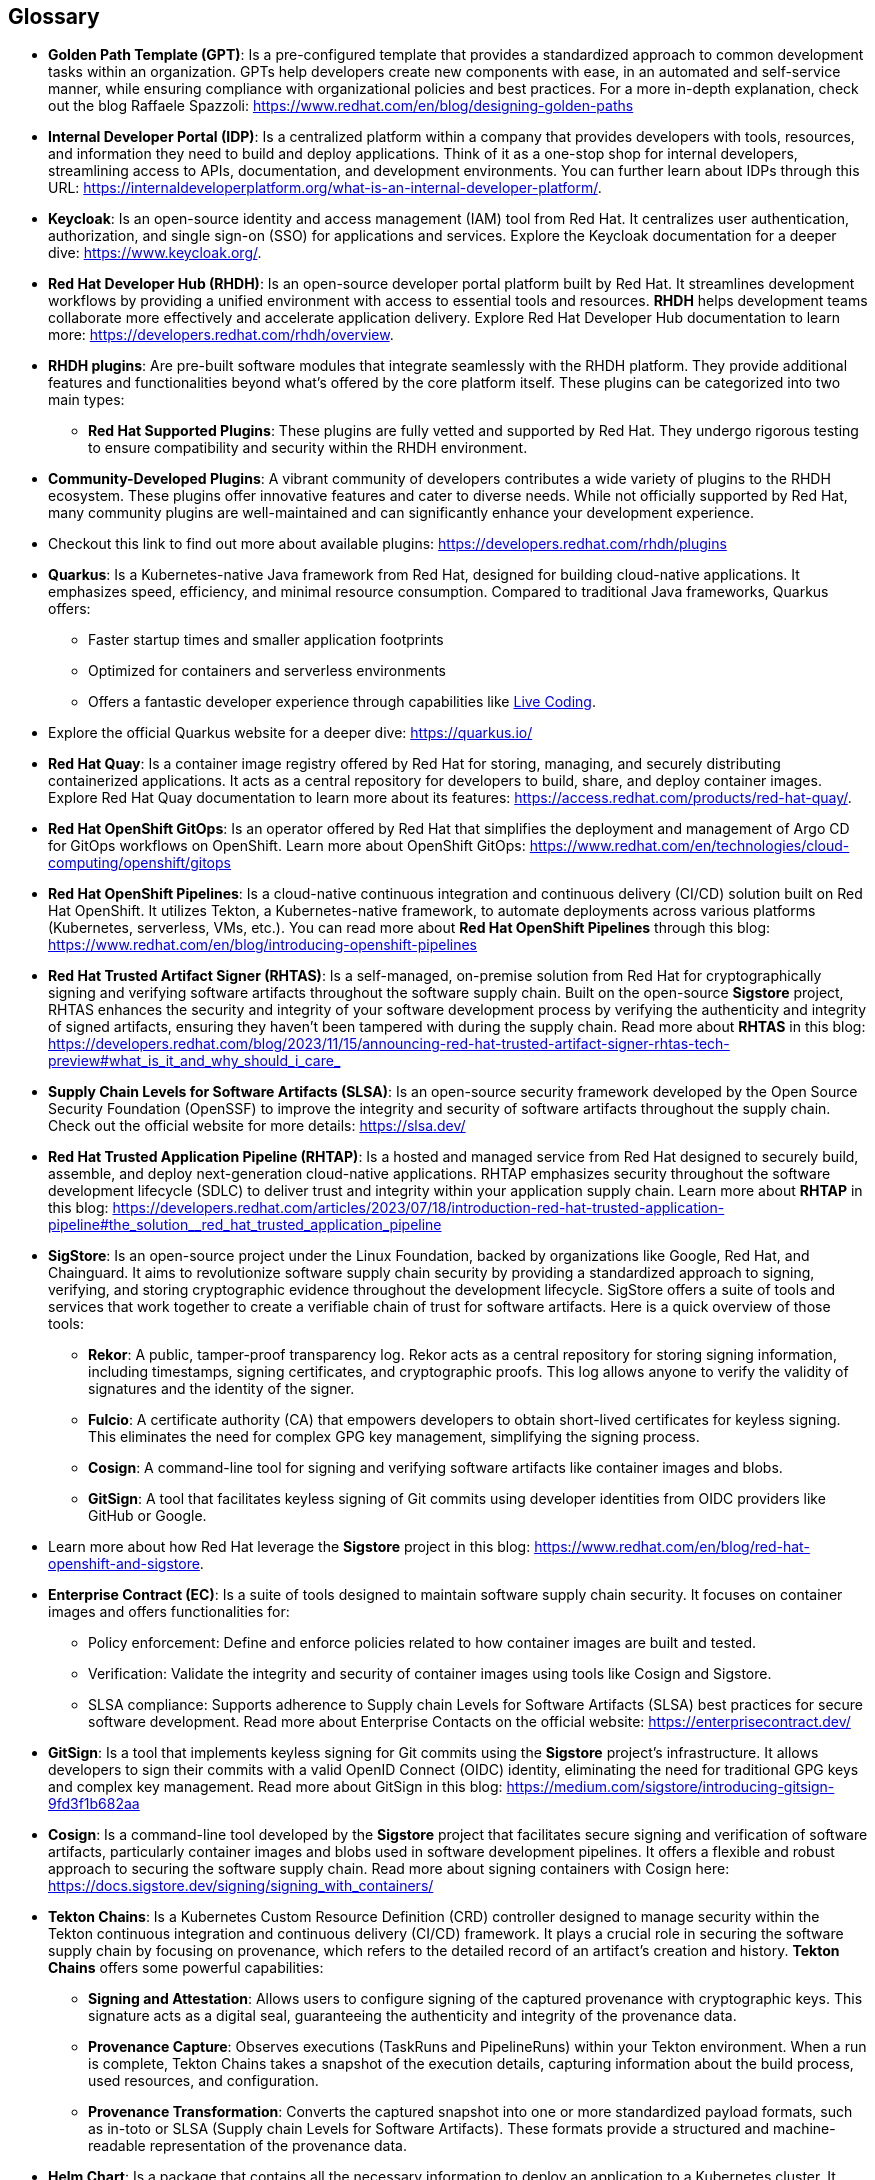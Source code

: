 == Glossary


[id='gpt']
* *Golden Path Template (GPT)*: Is a pre-configured template that provides a standardized approach to common development tasks within an organization. GPTs help developers create new components with ease, in an automated and self-service manner, while ensuring compliance with organizational policies and best practices. For a more in-depth explanation, check out the blog Raffaele Spazzoli: https://www.redhat.com/en/blog/designing-golden-paths

[id='idp']
* *Internal Developer Portal (IDP)*: Is a centralized platform within a company that provides developers with tools, resources, and information they need to build and deploy applications. Think of it as a one-stop shop for internal developers, streamlining access to APIs, documentation, and development environments. You can further learn about IDPs through this URL: https://internaldeveloperplatform.org/what-is-an-internal-developer-platform/.

[id='keycloak']
* *Keycloak*: Is an open-source identity and access management (IAM) tool from Red Hat. It centralizes user authentication, authorization, and single sign-on (SSO) for applications and services. Explore the Keycloak documentation for a deeper dive: https://www.keycloak.org/.

[id='rhdh']
* *Red Hat Developer Hub (RHDH)*: Is an open-source developer portal platform built by Red Hat. It streamlines development workflows by providing a unified environment with access to essential tools and resources. *RHDH* helps development teams collaborate more effectively and accelerate application delivery. Explore Red Hat Developer Hub documentation to learn more: https://developers.redhat.com/rhdh/overview.

[id='rhdh_plugins']
* *RHDH plugins*: Are pre-built software modules that integrate seamlessly with the RHDH platform.  They provide additional features and functionalities beyond what's offered by the core platform itself. These plugins can be categorized into two main types:
** *Red Hat Supported Plugins*: These plugins are fully vetted and supported by Red Hat. They undergo rigorous testing to ensure compatibility and security within the RHDH environment.
* *Community-Developed Plugins*:  A vibrant community of developers contributes a wide variety of plugins to the RHDH ecosystem. These plugins offer innovative features and cater to diverse needs. While not officially supported by Red Hat, many community plugins are well-maintained and can significantly enhance your development experience.
* Checkout this link to find out more about available plugins: https://developers.redhat.com/rhdh/plugins

[id='quarkus']
* *Quarkus*: Is a Kubernetes-native Java framework from Red Hat, designed for building cloud-native applications. It emphasizes speed, efficiency, and minimal resource consumption. Compared to traditional Java frameworks, Quarkus offers:
** Faster startup times and smaller application footprints
** Optimized for containers and serverless environments
** Offers a fantastic developer experience through capabilities like link:https://quarkus.io/developer-joy/[Live Coding,window=_blank].
* Explore the official Quarkus website for a deeper dive: https://quarkus.io/

[id='quay']
* *Red Hat Quay*: Is a container image registry offered by Red Hat for storing, managing, and securely distributing containerized applications. It acts as a central repository for developers to build, share, and deploy container images. Explore Red Hat Quay documentation to learn more about its features: https://access.redhat.com/products/red-hat-quay/.

[id='gitops']
* *Red Hat OpenShift GitOps*: Is an operator offered by Red Hat that simplifies the deployment and management of Argo CD for GitOps workflows on OpenShift. Learn more about OpenShift GitOps: https://www.redhat.com/en/technologies/cloud-computing/openshift/gitops

[id='pipeline']
* *Red Hat OpenShift Pipelines*: Is a cloud-native continuous integration and continuous delivery (CI/CD) solution built on Red Hat OpenShift. It utilizes Tekton, a Kubernetes-native framework, to automate deployments across various platforms (Kubernetes, serverless, VMs, etc.). You can read more about *Red Hat OpenShift Pipelines* through this blog: https://www.redhat.com/en/blog/introducing-openshift-pipelines 

[id='rhtas']
* *Red Hat Trusted Artifact Signer (RHTAS)*: Is a self-managed, on-premise solution from Red Hat for cryptographically signing and verifying software artifacts throughout the software supply chain. Built on the open-source *Sigstore* project, RHTAS enhances the security and integrity of your software development process by verifying the authenticity and integrity of signed artifacts, ensuring they haven't been tampered with during the supply chain. Read more about *RHTAS* in this blog: https://developers.redhat.com/blog/2023/11/15/announcing-red-hat-trusted-artifact-signer-rhtas-tech-preview#what_is_it_and_why_should_i_care_

[id='slsa']
* *Supply Chain Levels for Software Artifacts (SLSA)*: Is an open-source security framework developed by the Open Source Security Foundation (OpenSSF) to improve the integrity and security of software artifacts throughout the supply chain. Check out the official website for more details: https://slsa.dev/

[id='rhtap']
* *Red Hat Trusted Application Pipeline (RHTAP)*: Is a hosted and managed service from Red Hat designed to securely build, assemble, and deploy next-generation cloud-native applications. RHTAP emphasizes security throughout the software development lifecycle (SDLC) to deliver trust and integrity within your application supply chain. Learn more about *RHTAP* in this blog: https://developers.redhat.com/articles/2023/07/18/introduction-red-hat-trusted-application-pipeline#the_solution__red_hat_trusted_application_pipeline

[id='sigstore']
* *SigStore*: Is an open-source project under the Linux Foundation, backed by organizations like Google, Red Hat, and Chainguard. It aims to revolutionize software supply chain security by providing a standardized approach to signing, verifying, and storing cryptographic evidence throughout the development lifecycle. SigStore offers a suite of tools and services that work together to create a verifiable chain of trust for software artifacts. Here is a quick overview of those tools:
** *Rekor*: A public, tamper-proof transparency log. Rekor acts as a central repository for storing signing information, including timestamps, signing certificates, and cryptographic proofs. This log allows anyone to verify the validity of signatures and the identity of the signer.
** *Fulcio*: A certificate authority (CA) that empowers developers to obtain short-lived certificates for keyless signing. This eliminates the need for complex GPG key management, simplifying the signing process.
** *Cosign*: A command-line tool for signing and verifying software artifacts like container images and blobs.
** *GitSign*: A tool that facilitates keyless signing of Git commits using developer identities from OIDC providers like GitHub or Google.
* Learn more about how Red Hat leverage the *Sigstore* project in this blog: https://www.redhat.com/en/blog/red-hat-openshift-and-sigstore.

[id='ec']
* *Enterprise Contract (EC)*: Is a suite of tools designed to maintain software supply chain security. It focuses on container images and offers functionalities for:
** Policy enforcement: Define and enforce policies related to how container images are built and tested.
** Verification: Validate the integrity and security of container images using tools like Cosign and Sigstore.
** SLSA compliance: Supports adherence to Supply chain Levels for Software Artifacts (SLSA) best practices for secure software development.
Read more about Enterprise Contacts on the official website: https://enterprisecontract.dev/

[id='gitsign']
* *GitSign*: Is a tool that implements keyless signing for Git commits using the *Sigstore* project's infrastructure. It allows developers to sign their commits with a valid OpenID Connect (OIDC) identity, eliminating the need for traditional GPG keys and complex key management. Read more about GitSign in this blog: https://medium.com/sigstore/introducing-gitsign-9fd3f1b682aa

[id='cosign']
* *Cosign*: Is a command-line tool developed by the *Sigstore* project that facilitates secure signing and verification of software artifacts, particularly container images and blobs used in software development pipelines. It offers a flexible and robust approach to securing the software supply chain. Read more about signing containers with Cosign here: https://docs.sigstore.dev/signing/signing_with_containers/

[id='tektonchains']
* *Tekton Chains*: Is a Kubernetes Custom Resource Definition (CRD) controller designed to manage security within the Tekton continuous integration and continuous delivery (CI/CD) framework. It plays a crucial role in securing the software supply chain by focusing on provenance, which refers to the detailed record of an artifact's creation and history. *Tekton Chains* offers some powerful capabilities: 
** *Signing and Attestation*: Allows users to configure signing of the captured provenance with cryptographic keys. This signature acts as a digital seal, guaranteeing the authenticity and integrity of the provenance data. 
** *Provenance Capture*: Observes executions (TaskRuns and PipelineRuns) within your Tekton environment. When a run is complete, Tekton Chains takes a snapshot of the execution details, capturing information about the build process, used resources, and configuration.
** *Provenance Transformation*: Converts the captured snapshot into one or more standardized payload formats, such as in-toto or SLSA (Supply chain Levels for Software Artifacts). These formats provide a structured and machine-readable representation of the provenance data.

[id='helm']
* *Helm Chart*: Is a package that contains all the necessary information to deploy an application to a Kubernetes cluster. It includes Kubernetes manifests (e.g., Deployments, Services), configuration files, and templates. Learn more about Helm Charts here: https://helm.sh/docs/topics/charts/.

[id='acs']
* *Red Hat Advanced Cluster Security (ACS)*: Is a platform designed to safeguard containerized applications deployed on Kubernetes clusters.  It offers a comprehensive security solution that encompasses various aspects of the software supply chain, protecting your applications from various threats throughout their lifecycle. LEarn more about *Red Hat Advanced Cluster Security (ACS)* here: https://www.redhat.com/en/technologies/cloud-computing/openshift/advanced-cluster-security-kubernetes.
